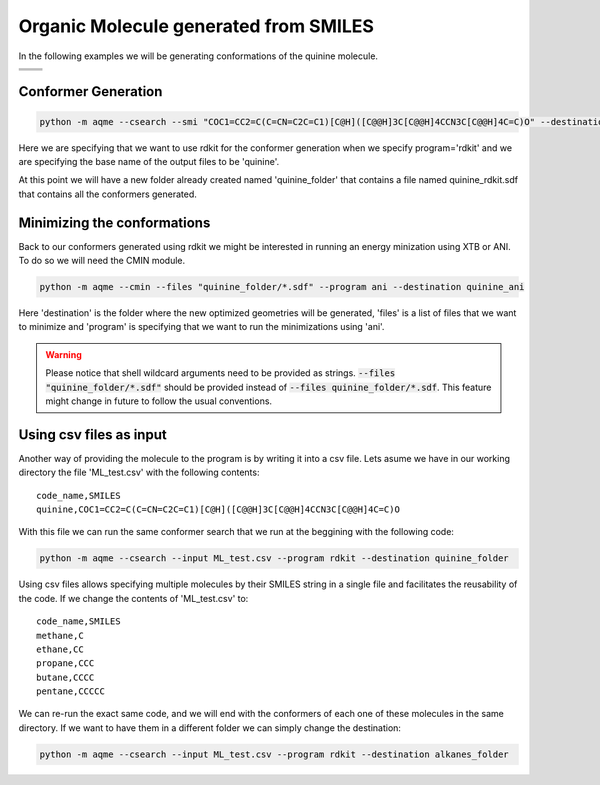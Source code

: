 .. |quinine_chemdraw| image:: ../../images/Quinine_chemdraw.png
   :width: 400

.. |quinine_3D| image:: ../../images/Quinine-3D-balls.png
   :width: 400


Organic Molecule generated from SMILES
======================================

In the following examples we will be generating conformations of the 
quinine molecule. 

+------------------------------------------------------------------------------+
|                         .. centered:: **SMILES**                             |
+------------------------------------------------------------------------------+
| .. centered:: COC1=CC2=C(C=CN=C2C=C1)[C@H]([C@@H]3C[C@@H]4CCN3C[C@@H]4C=C)O  |
+----------------------------------------+-------------------------------------+
|          |quinine_chemdraw|            |              |quinine_3D|           |
+----------------------------------------+-------------------------------------+

Conformer Generation
--------------------

.. code :: shell

    python -m aqme --csearch --smi "COC1=CC2=C(C=CN=C2C=C1)[C@H]([C@@H]3C[C@@H]4CCN3C[C@@H]4C=C)O" --destination quinine_folder --name quinine --program rdkit

Here we are specifying that we want to use rdkit for the conformer generation 
when we specify program='rdkit' and we are specifying the base name of the output 
files to be 'quinine'. 

At this point we will have a new folder already created named 'quinine_folder' 
that contains a file named quinine_rdkit.sdf that contains all the conformers
generated. 

Minimizing the conformations
----------------------------

Back to our conformers generated using rdkit we might be interested in running 
an energy minization using XTB or ANI. To do so we will need the CMIN module. 

.. code:: shell

   python -m aqme --cmin --files "quinine_folder/*.sdf" --program ani --destination quinine_ani

Here 'destination' is the folder where the new optimized geometries will be 
generated, 'files' is a list of files that we want to minimize and 'program'
is specifying that we want to run the minimizations using 'ani'. 

.. warning:: 

   Please notice that shell wildcard arguments need to be provided as strings.
   :code:`--files "quinine_folder/*.sdf"` should be provided instead of 
   :code:`--files quinine_folder/*.sdf`. This feature might change in future to 
   follow the usual conventions. 


Using csv files as input
------------------------

Another way of providing the molecule to the program is by writing it into a csv
file. Lets asume we have in our working directory the file 'ML_test.csv' with the 
following contents: 

.. highlight:: none

::

   code_name,SMILES
   quinine,COC1=CC2=C(C=CN=C2C=C1)[C@H]([C@@H]3C[C@@H]4CCN3C[C@@H]4C=C)O

.. highlight:: default

With this file we can run the same conformer search that we run at the beggining
with the following code: 

.. code:: shell

   python -m aqme --csearch --input ML_test.csv --program rdkit --destination quinine_folder


Using csv files allows specifying multiple molecules by their SMILES string in a
single file and facilitates the reusability of the code. If we change the 
contents of 'ML_test.csv' to: 

.. highlight:: none

:: 

   code_name,SMILES
   methane,C
   ethane,CC
   propane,CCC
   butane,CCCC
   pentane,CCCCC

.. highlight:: default

We can re-run the exact same code, and we will end with the conformers of each 
one of these molecules in the same directory. If we want to have them in a 
different folder we can simply change the destination: 

.. code:: shell

   python -m aqme --csearch --input ML_test.csv --program rdkit --destination alkanes_folder


